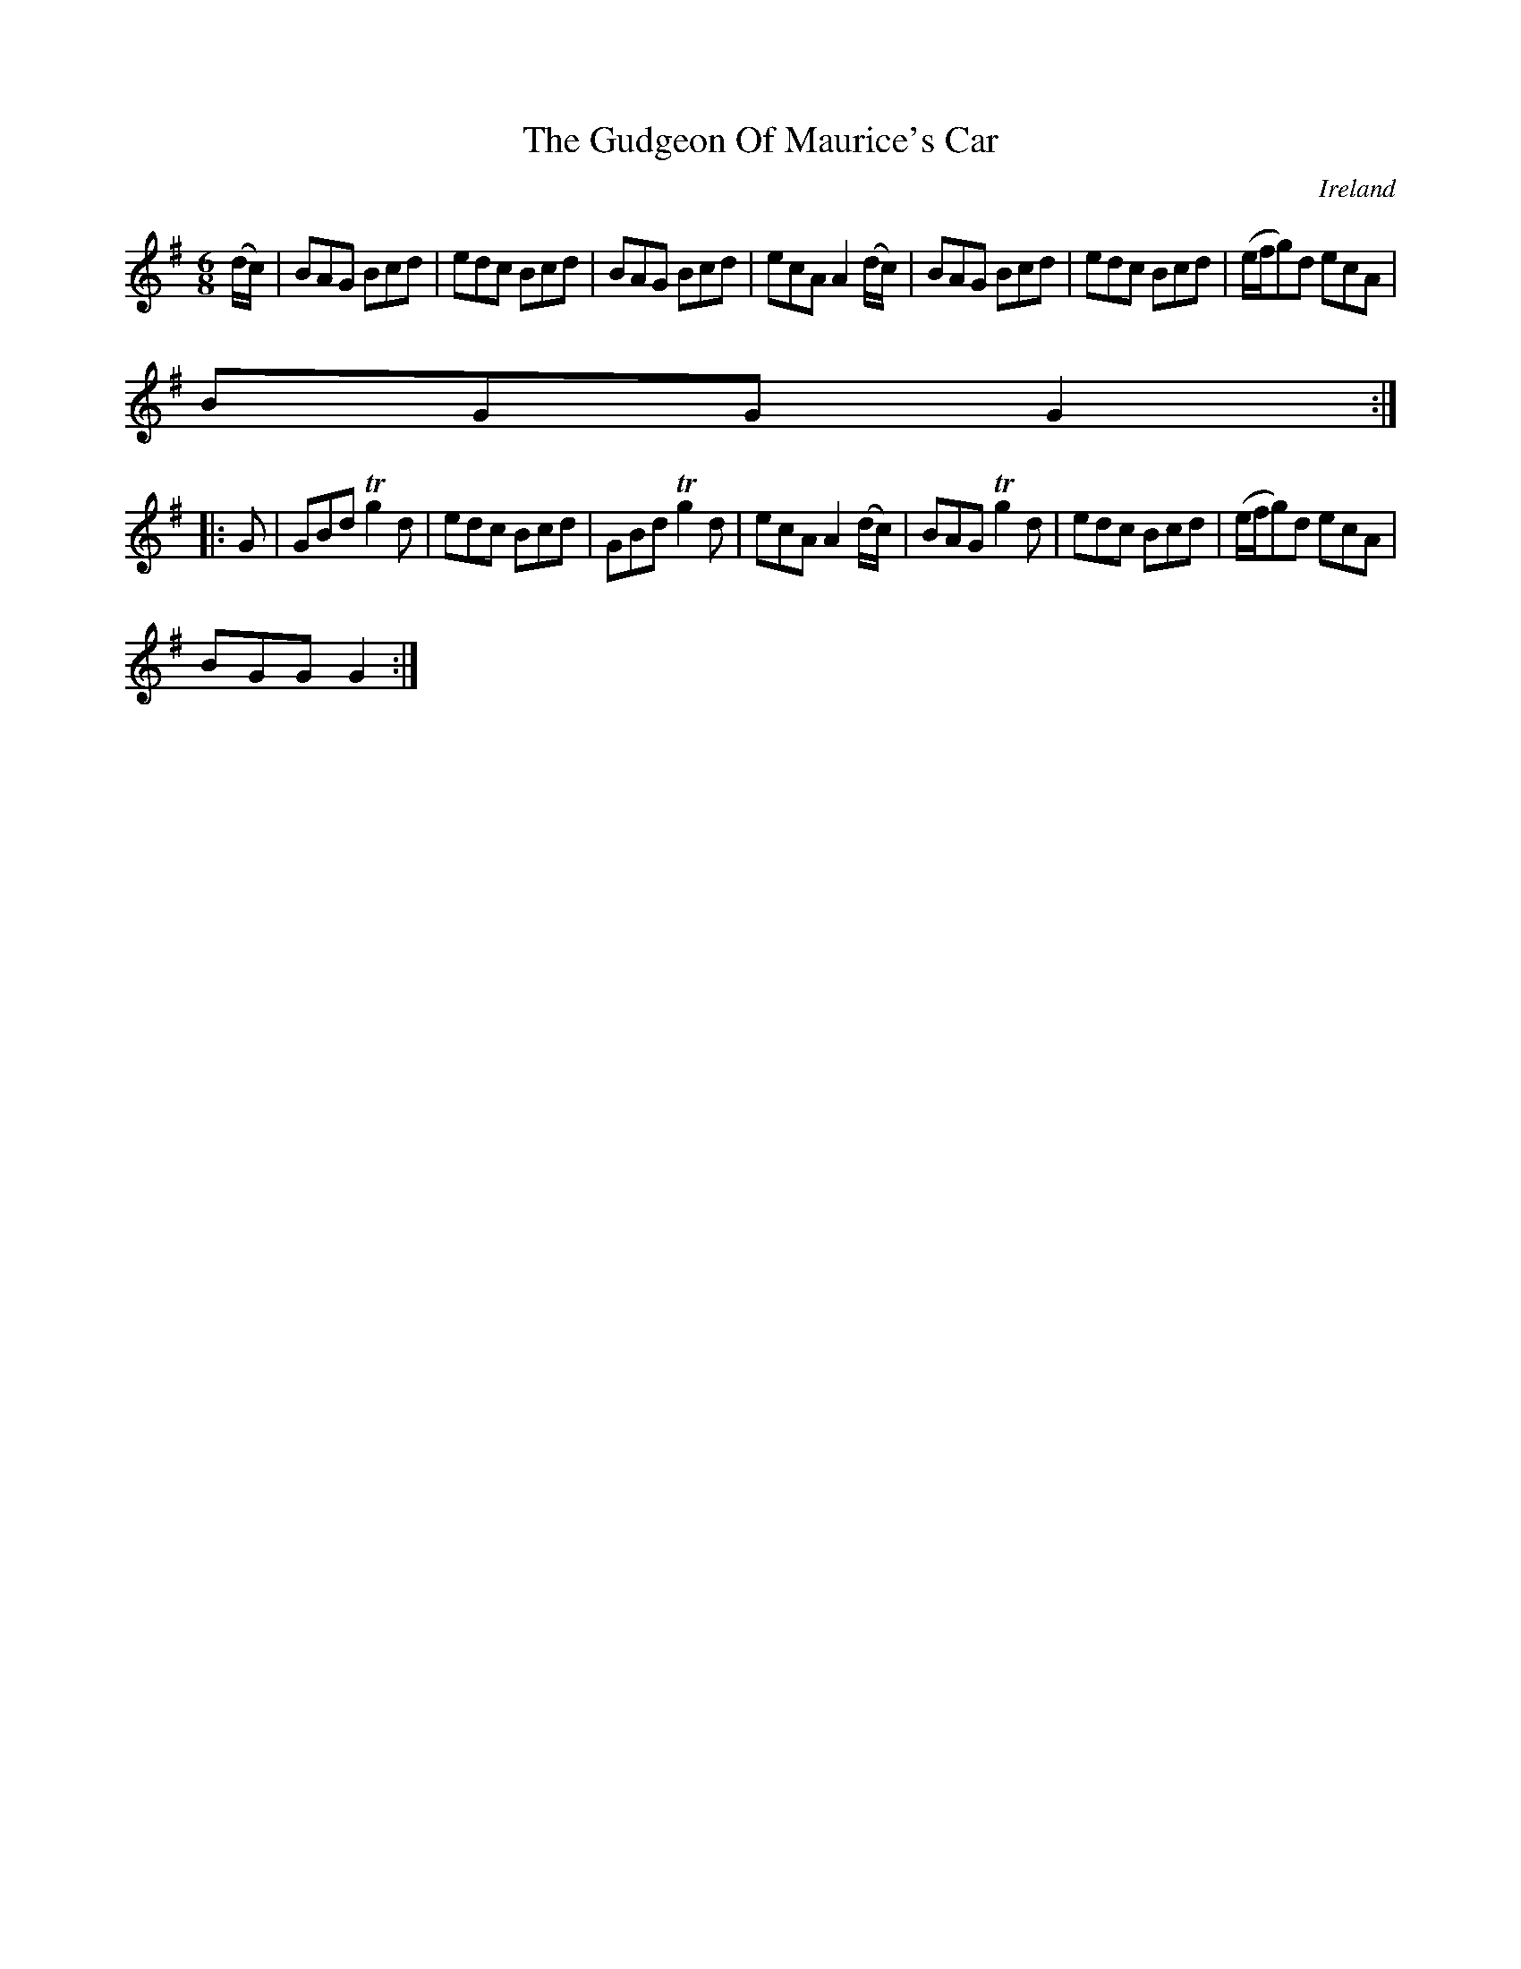 X:288
T:The Gudgeon Of Maurice's Car
N:anon.
O:Ireland
B:Francis O'Neill: "The Dance Music of Ireland" (1907) no. 288
R:Double jig
Z:Transcribed by Frank Nordberg - http://www.musicaviva.com
N:Music Aviva - The Internet center for free sheet music downloads
M:6/8
L:1/8
K:G
(d/c/)|BAG Bcd|edc Bcd|BAG Bcd|ecA A2(d/c/)|BAG Bcd|edc Bcd|(e/f/g)d ecA|
BGG G2:|
|:G|GBd Tg2d|edc Bcd|GBd Tg2d|ecA A2(d/c/)|BAG Tg2d|edc Bcd|(e/f/g)d ecA|
BGG G2:|
